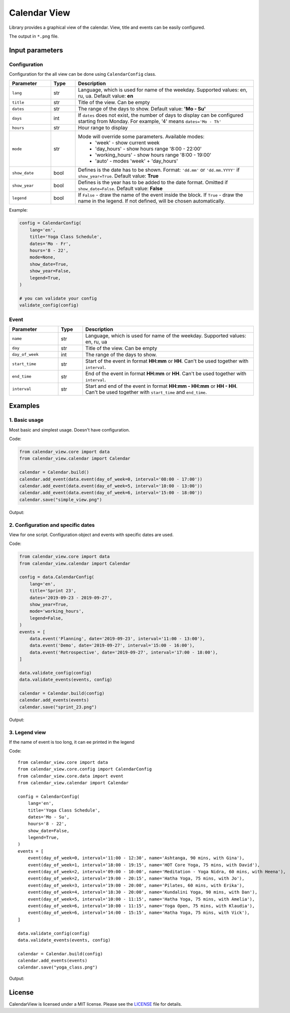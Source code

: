 =============
Calendar View
=============

Library provides a graphical view of the calendar. View, title and events can be easily configured.

The output in ``*.png`` file.


Input parameters
================

Configuration
-------------

Configuration for the all view can be done using ``CalendarConfig`` class.

.. csv-table::
   :header: "Parameter", "Type", "Description"
   :widths: 17, 10, 73

   ``lang``, str, "Language, which is used for name of the weekday. Supported values: en, ru, ua. Default value: **en**"
   ``title``, str, "Title of the view. Can be empty"
   ``dates``, str, "The range of the days to show. Default value: **'Mo - Su'**"
   ``days``, int, "If ``dates`` does not exist, the number of days to display can be configured starting from Monday. For example, '4' means ``dates='Mo - Th'``"
   ``hours``, str, "Hour range to display"
   ``mode``, str, "Mode will override some parameters. Available modes:
    - 'week' - show current week
    - 'day_hours' - show hours range '8:00 - 22:00'
    - 'working_hours' - show hours range '8:00 - 19:00'
    - 'auto' - modes 'week' + 'day_hours'"
   ``show_date``, bool, "Defines is the date has to be shown. Format: ``'dd.mm'`` or ``'dd.mm.YYYY'`` if ``show_year=True``. Default value: **True**"
   ``show_year``, bool, "Defines is the year has to be added to the date format. Omitted if ``show_date=False``. Default value: **False**"
   ``legend``, bool, "If ``False`` - draw the name of the event inside the block. If ``True`` - draw the name in the legend. If not defined, will be chosen automatically."

Example:

.. code-block:: python

    config = CalendarConfig(
        lang='en',
        title='Yoga Class Schedule',
        dates='Mo - Fr',
        hours='8 - 22',
        mode=None,
        show_date=True,
        show_year=False,
        legend=True,
    )

    # you can validate your config
    validate_config(config)


Event
-----

.. csv-table::
   :header: "Parameter", "Type", "Description"
   :widths: 20, 10, 70

   ``name``, str, "Language, which is used for name of the weekday. Supported values: en, ru, ua"
   ``day``, str, "Title of the view. Can be empty"
   ``day_of_week``, int, "The range of the days to show."
   ``start_time``, str, "Start of the event in format **HH:mm** or **HH**. Can't be used together with ``interval``."
   ``end_time``, str, "End of the event in format **HH:mm** or **HH**. Can't be used together with ``interval``."
   ``interval``, str, "Start and end of the event in format **HH:mm - HH:mm** or **HH - HH**. Can't be used together with ``start_time`` and ``end_time``."


Examples
========

1. Basic usage
--------------

Most basic and simplest usage. Doesn't have configuration.

Code:

.. code-block:: python

    from calendar_view.core import data
    from calendar_view.calendar import Calendar

    calendar = Calendar.build()
    calendar.add_event(data.event(day_of_week=0, interval='08:00 - 17:00'))
    calendar.add_event(data.event(day_of_week=5, interval='10:00 - 13:00'))
    calendar.add_event(data.event(day_of_week=6, interval='15:00 - 18:00'))
    calendar.save("simple_view.png")

Output:

.. image:: https://raw.githubusercontent.com/sakhnevych/CalendarView/master/docs/simple_view.png
    :target: https://raw.githubusercontent.com/sakhnevych/CalendarView/master/docs/simple_view.png
    :width: 600 px
    :align: center

2. Configuration and specific dates
-----------------------------------

View for one script. Configuration object and events with specific dates are used.

Code:

.. code-block:: python

    from calendar_view.core import data
    from calendar_view.calendar import Calendar

    config = data.CalendarConfig(
        lang='en',
        title='Sprint 23',
        dates='2019-09-23 - 2019-09-27',
        show_year=True,
        mode='working_hours',
        legend=False,
    )
    events = [
        data.event('Planning', date='2019-09-23', interval='11:00 - 13:00'),
        data.event('Demo', date='2019-09-27', interval='15:00 - 16:00'),
        data.event('Retrospective', date='2019-09-27', interval='17:00 - 18:00'),
    ]

    data.validate_config(config)
    data.validate_events(events, config)

    calendar = Calendar.build(config)
    calendar.add_events(events)
    calendar.save("sprint_23.png")


Output:

.. image:: https://raw.githubusercontent.com/sakhnevych/CalendarView/master/docs/sprint_23.png
    :target: https://raw.githubusercontent.com/sakhnevych/CalendarView/master/docs/sprint_23.png
    :width: 600 px
    :align: center


3. Legend view
--------------

If the name of event is too long, it can ee printed in the legend

Code::

    from calendar_view.core import data
    from calendar_view.core.config import CalendarConfig
    from calendar_view.core.data import event
    from calendar_view.calendar import Calendar

    config = CalendarConfig(
        lang='en',
        title='Yoga Class Schedule',
        dates='Mo - Su',
        hours='8 - 22',
        show_date=False,
        legend=True,
    )
    events = [
        event(day_of_week=0, interval='11:00 - 12:30', name='Ashtanga, 90 mins, with Gina'),
        event(day_of_week=1, interval='18:00 - 19:15', name='HOT Core Yoga, 75 mins, with David'),
        event(day_of_week=2, interval='09:00 - 10:00', name='Meditation - Yoga Nidra, 60 mins, with Heena'),
        event(day_of_week=2, interval='19:00 - 20:15', name='Hatha Yoga, 75 mins, with Jo'),
        event(day_of_week=3, interval='19:00 - 20:00', name='Pilates, 60 mins, with Erika'),
        event(day_of_week=4, interval='18:30 - 20:00', name='Kundalini Yoga, 90 mins, with Dan'),
        event(day_of_week=5, interval='10:00 - 11:15', name='Hatha Yoga, 75 mins, with Amelia'),
        event(day_of_week=6, interval='10:00 - 11:15', name='Yoga Open, 75 mins, with Klaudia'),
        event(day_of_week=6, interval='14:00 - 15:15', name='Hatha Yoga, 75 mins, with Vick'),
    ]

    data.validate_config(config)
    data.validate_events(events, config)

    calendar = Calendar.build(config)
    calendar.add_events(events)
    calendar.save("yoga_class.png")


Output:

.. image:: https://raw.githubusercontent.com/sakhnevych/CalendarView/master/docs/yoga_class.png
    :target: https://raw.githubusercontent.com/sakhnevych/CalendarView/master/docs/yoga_class.png
    :width: 600 px
    :align: center


License
=======

CalendarView is licensed under a MIT license. Please see the `LICENSE <LICENSE.rst>`_ file for details.
